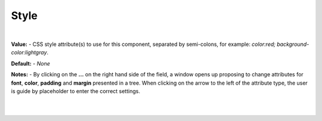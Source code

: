Style
=====

|

.. image:: ../../images/devguide/dfx-prop-style-style.png


**Value:** - CSS style attribute(s) to use for this component, separated by semi-colons, for example: *color:red; background-color:lightgray*.

**Default:** - *None*

**Notes:** - By clicking on the **...** on the right hand side of the field, a window opens up proposing to change
attributes for **font**, **color**, **padding** and **margin** presented in a tree. When clicking on the arrow to the
left of the attribute type, the user is guide by placeholder to enter the correct settings.

|

.. image:: ../../images/gcs/dfx-styles-editor.png
   :width: 400px

|
